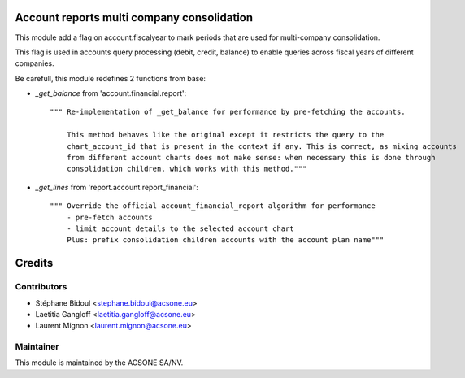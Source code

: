 .. image:: https://img.shields.io/badge/licence-AGPL--3-blue.svg
    :alt: License

Account reports multi company consolidation
===========================================


This module add a flag on account.fiscalyear to mark periods that are used for multi-company consolidation.

This flag is used in  accounts query processing (debit, credit, balance) to enable queries across fiscal years of different companies.

Be carefull, this module redefines 2 functions from base:

* `_get_balance` from 'account.financial.report'::

    """ Re-implementation of _get_balance for performance by pre-fetching the accounts.

        This method behaves like the original except it restricts the query to the
        chart_account_id that is present in the context if any. This is correct, as mixing accounts
        from different account charts does not make sense: when necessary this is done through
        consolidation children, which works with this method."""

* `_get_lines` from 'report.account.report_financial'::

    """ Override the official account_financial_report algorithm for performance
        - pre-fetch accounts
        - limit account details to the selected account chart
        Plus: prefix consolidation children accounts with the account plan name"""


Credits
=======

Contributors
------------

* Stéphane Bidoul <stephane.bidoul@acsone.eu>
* Laetitia Gangloff <laetitia.gangloff@acsone.eu>
* Laurent Mignon <laurent.mignon@acsone.eu>

Maintainer
----------

.. image:: https://www.acsone.eu/logo.png
   :alt: ACSONE SA/NV
   :target: http://www.acsone.eu

This module is maintained by the ACSONE SA/NV.
